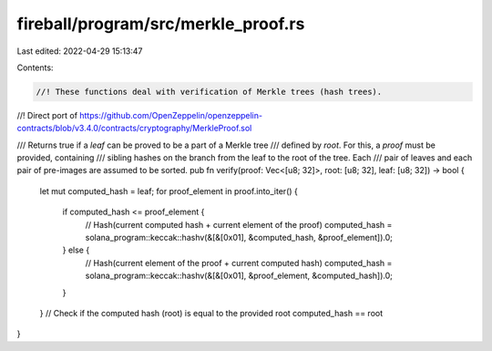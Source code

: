 fireball/program/src/merkle_proof.rs
====================================

Last edited: 2022-04-29 15:13:47

Contents:

.. code-block:: rs

    //! These functions deal with verification of Merkle trees (hash trees).
//! Direct port of https://github.com/OpenZeppelin/openzeppelin-contracts/blob/v3.4.0/contracts/cryptography/MerkleProof.sol

/// Returns true if a `leaf` can be proved to be a part of a Merkle tree
/// defined by `root`. For this, a `proof` must be provided, containing
/// sibling hashes on the branch from the leaf to the root of the tree. Each
/// pair of leaves and each pair of pre-images are assumed to be sorted.
pub fn verify(proof: Vec<[u8; 32]>, root: [u8; 32], leaf: [u8; 32]) -> bool {
    let mut computed_hash = leaf;
    for proof_element in proof.into_iter() {
        if computed_hash <= proof_element {
            // Hash(current computed hash + current element of the proof)
            computed_hash = solana_program::keccak::hashv(&[&[0x01], &computed_hash, &proof_element]).0;
        } else {
            // Hash(current element of the proof + current computed hash)
            computed_hash = solana_program::keccak::hashv(&[&[0x01], &proof_element, &computed_hash]).0;
        }
    }
    // Check if the computed hash (root) is equal to the provided root
    computed_hash == root
}


